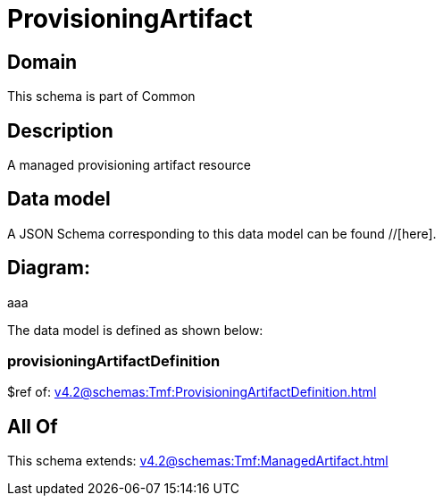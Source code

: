 = ProvisioningArtifact

[#domain]
== Domain

This schema is part of Common

[#description]
== Description
A managed provisioning artifact resource


[#data_model]
== Data model

A JSON Schema corresponding to this data model can be found //[here].

== Diagram:
aaa

The data model is defined as shown below:


=== provisioningArtifactDefinition
$ref of: xref:v4.2@schemas:Tmf:ProvisioningArtifactDefinition.adoc[]


[#all_of]
== All Of

This schema extends: xref:v4.2@schemas:Tmf:ManagedArtifact.adoc[]
